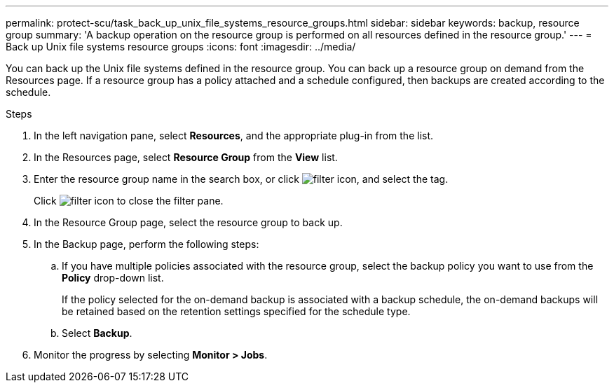 ---
permalink: protect-scu/task_back_up_unix_file_systems_resource_groups.html
sidebar: sidebar
keywords: backup, resource group
summary: 'A backup operation on the resource group is performed on all resources defined in the resource group.'
---
= Back up Unix file systems resource groups
:icons: font
:imagesdir: ../media/

[.lead]
You can back up the Unix file systems defined in the resource group. You can back up a resource group on demand from the Resources page. If a resource group has a policy attached and a schedule configured, then backups are created according to the schedule.

.Steps

. In the left navigation pane, select *Resources*, and the appropriate plug-in from the list.
. In the Resources page, select *Resource Group* from the *View* list.
. Enter the resource group name in the search box, or click image:../media/filter_icon.gif[filter icon], and select the tag.
+
Click image:../media/filter_icon.gif[filter icon] to close the filter pane.

. In the Resource Group page, select the resource group to back up.
. In the Backup page, perform the following steps:
 .. If you have multiple policies associated with the resource group, select the backup policy you want to use from the *Policy* drop-down list.
+
If the policy selected for the on-demand backup is associated with a backup schedule, the on-demand backups will be retained based on the retention settings specified for the schedule type.

 .. Select *Backup*.
. Monitor the progress by selecting *Monitor > Jobs*.